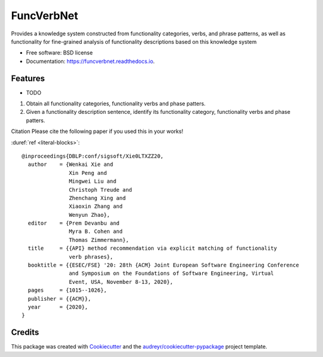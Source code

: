 ===========
FuncVerbNet
===========


.. image:: https://img.shields.io/pypi/v/funcverbnet.svg
        :target: https://pypi.python.org/pypi/funcverbnet

.. image:: https://img.shields.io/travis/FudanSELab/funcverbnet.svg
        :target: https://travis-ci.com/FudanSELab/funcverbnet

.. image:: https://readthedocs.org/projects/funcverbnet/badge/?version=latest
        :target: https://funcverbnet.readthedocs.io/en/latest/?badge=latest
        :alt: Documentation Status




Provides a knowledge system constructed from functionality categories, verbs, and phrase patterns, as well as functionality for fine-grained analysis of functionality descriptions based on this knowledge system


* Free software: BSD license
* Documentation: https://funcverbnet.readthedocs.io.


Features
--------

* TODO

1. Obtain all functionality categories, functionality verbs and phase patters.
2. Given a functionality description sentence, identify its functionality category, functionality verbs and phase patters.

Citation
Please cite the following paper if you used this in your works!

:duref:`ref <literal-blocks>`::

    @inproceedings{DBLP:conf/sigsoft/Xie0LTXZZ20,
      author    = {Wenkai Xie and
                   Xin Peng and
                   Mingwei Liu and
                   Christoph Treude and
                   Zhenchang Xing and
                   Xiaoxin Zhang and
                   Wenyun Zhao},
      editor    = {Prem Devanbu and
                   Myra B. Cohen and
                   Thomas Zimmermann},
      title     = {{API} method recommendation via explicit matching of functionality
                   verb phrases},
      booktitle = {{ESEC/FSE} '20: 28th {ACM} Joint European Software Engineering Conference
                   and Symposium on the Foundations of Software Engineering, Virtual
                   Event, USA, November 8-13, 2020},
      pages     = {1015--1026},
      publisher = {{ACM}},
      year      = {2020},
    }


Credits
-------

This package was created with Cookiecutter_ and the `audreyr/cookiecutter-pypackage`_ project template.

.. _Cookiecutter: https://github.com/audreyr/cookiecutter
.. _`audreyr/cookiecutter-pypackage`: https://github.com/audreyr/cookiecutter-pypackage
